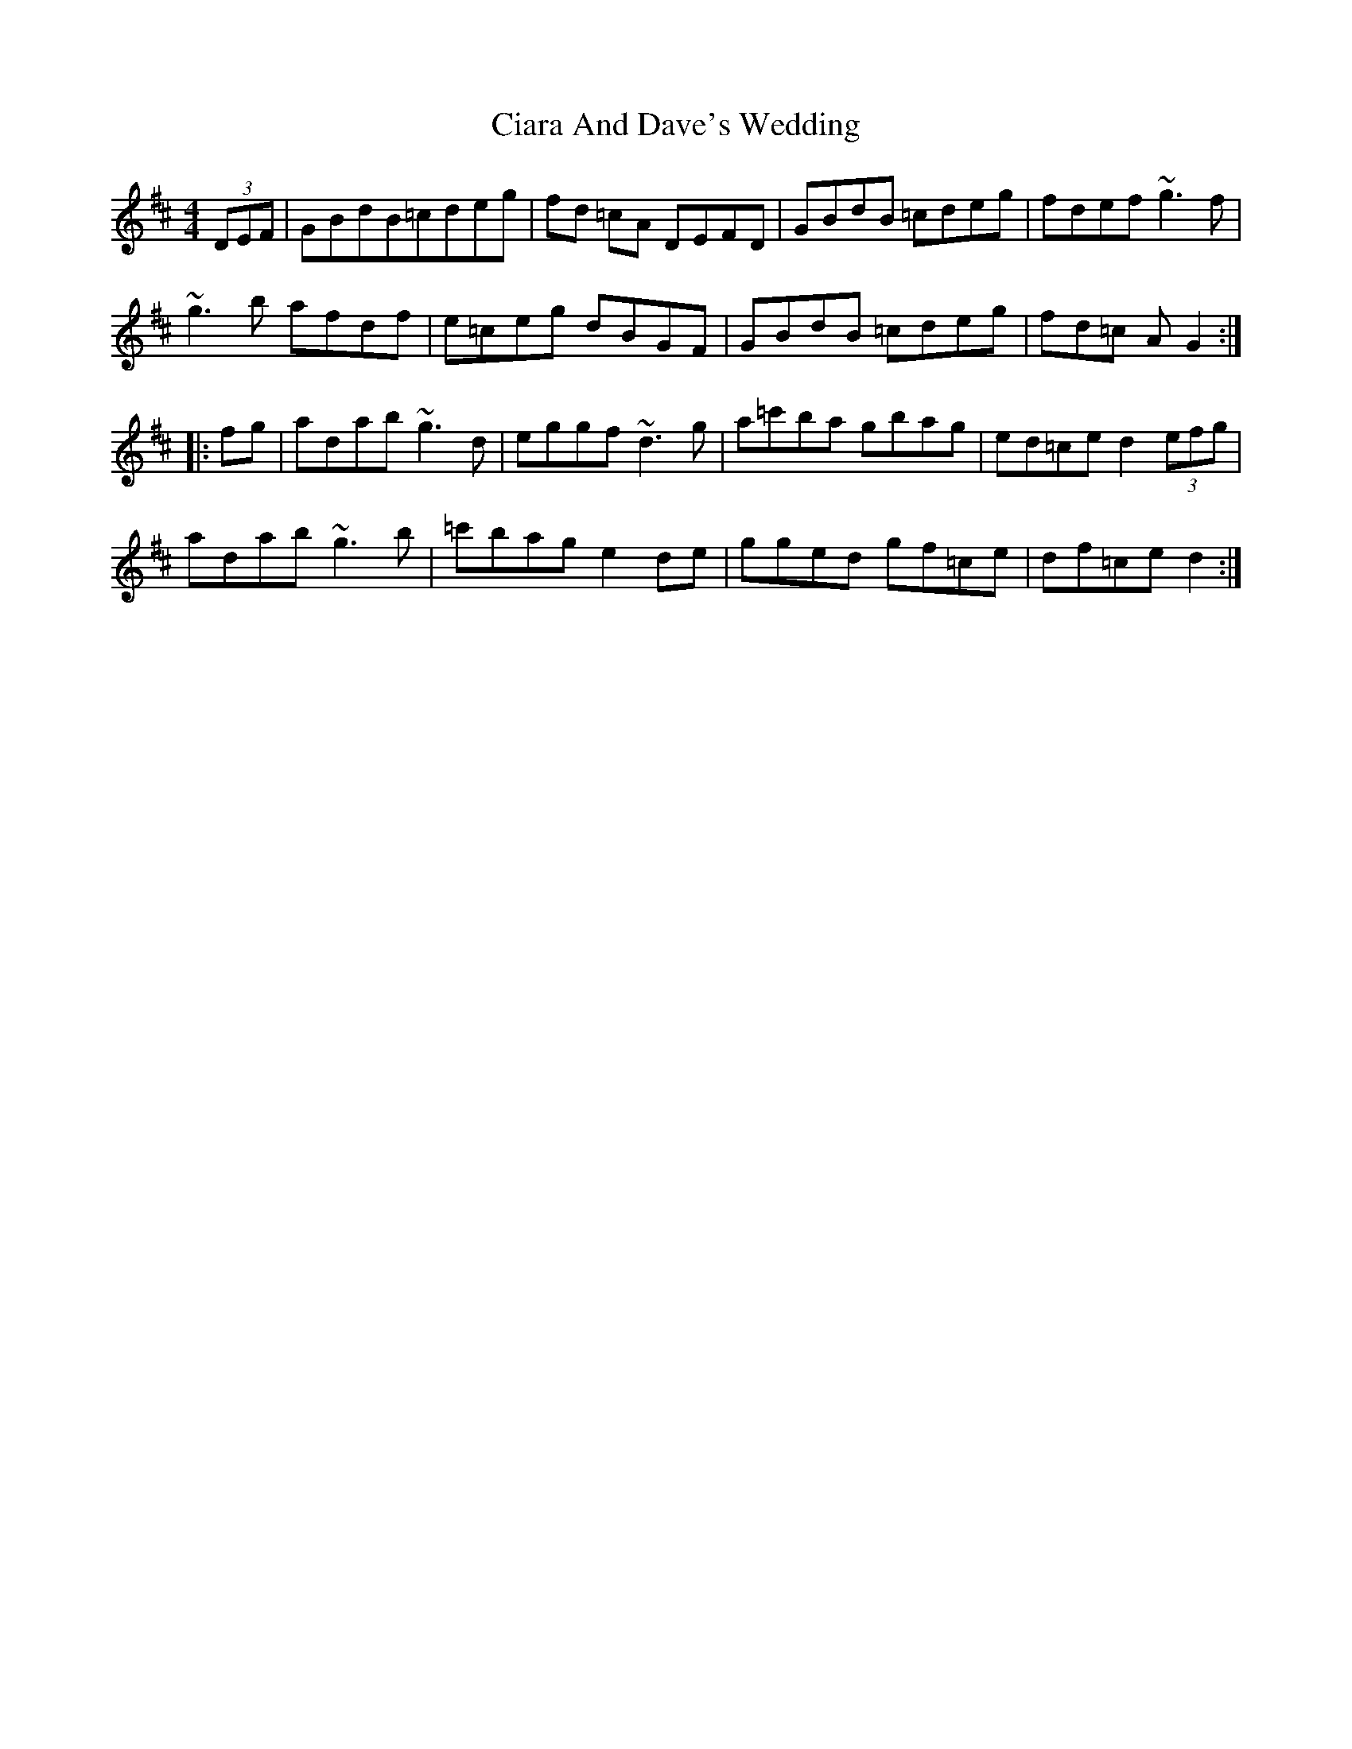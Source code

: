 X: 7171
T: Ciara And Dave's Wedding
R: hornpipe
M: 4/4
K: Dmajor
(3DEF|GBdB=cdeg|fd =cA DEFD|GBdB =cdeg|fdef ~g3f|
~g3b afdf|e=ceg dBGF|GBdB =cdeg|fd=c AG2:|
|:fg|adab ~g3d|eggf ~d3g|a=c'ba gbag|ed=ced2(3efg|
adab ~g3b|=c'bag e2de|gged gf=ce|df=ce d2:|

